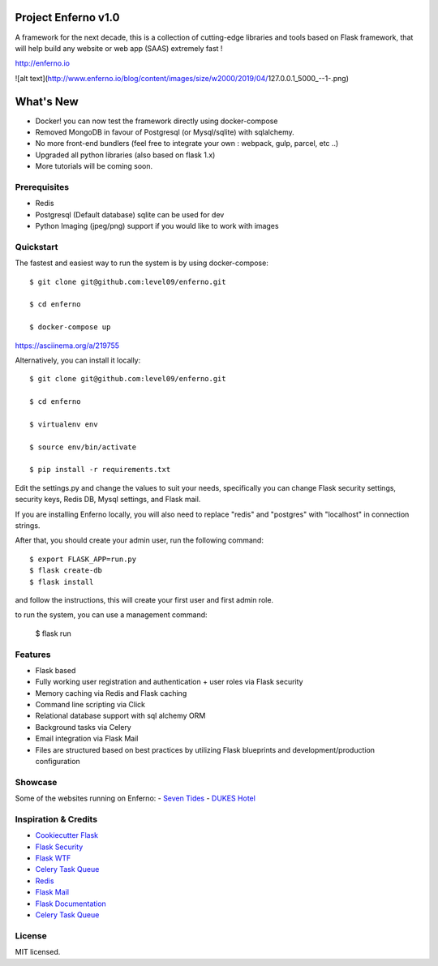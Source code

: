 Project Enferno v1.0
==================

A framework for the next decade, this is a collection of cutting-edge libraries and tools based on Flask framework, that will help build any website or web app (SAAS) extremely fast !

http://enferno.io

![alt text](http://www.enferno.io/blog/content/images/size/w2000/2019/04/127.0.0.1_5000_--1-.png)


What's New
==================
- Docker! you can now test the framework directly using docker-compose 
- Removed MongoDB in favour of Postgresql (or Mysql/sqlite) with sqlalchemy. 
- No more front-end bundlers (feel free to integrate your own : webpack, gulp, parcel, etc ..) 
- Upgraded all python libraries (also based on flask 1.x)
- More tutorials will be coming soon. 

Prerequisites
-------------

* Redis
* Postgresql (Default database) sqlite can be used for dev
* Python Imaging (jpeg/png) support if you would like to work with images


Quickstart
----------

The fastest and easiest way to run the system is by using docker-compose:

::

    $ git clone git@github.com:level09/enferno.git

    $ cd enferno

    $ docker-compose up

https://asciinema.org/a/219755


Alternatively, you can install it locally: 

::

    $ git clone git@github.com:level09/enferno.git
    
    $ cd enferno 
    
    $ virtualenv env
    
    $ source env/bin/activate 
    
    $ pip install -r requirements.txt



Edit the settings.py and change the values to suit your needs, specifically you can change Flask security settings, security keys, Redis DB, Mysql settings, and Flask mail.

If you are installing Enferno locally, you will also need to replace "redis" and "postgres" with "localhost" in connection strings. 

After that, you should create your admin user, run the following command:
::

    $ export FLASK_APP=run.py
    $ flask create-db
    $ flask install 

and follow the instructions, this will create your first user and first admin role.




to run the system, you can use a management command:

    $ flask run


Features
--------
- Flask based
- Fully working user registration and authentication + user roles via Flask security
- Memory caching via Redis and Flask caching
- Command line scripting via Click
- Relational database support with sql alchemy ORM
- Background tasks via Celery
- Email integration via Flask Mail
- Files are structured based on best practices by utilizing Flask blueprints and development/production configuration


Showcase
--------
Some of the websites running on Enferno: 
- `Seven Tides <http://seventides.com>`_ 
- `DUKES Hotel <http://dukeshotel.com>`_ 


Inspiration & Credits
---------------------

- `Cookiecutter Flask <https://github.com/sloria/cookiecutter-flask>`_
- `Flask Security <https://pythonhosted.org/Flask-Security/>`_
- `Flask WTF <https://flask-wtf.readthedocs.org/en/latest/>`_
- `Celery Task Queue <http://www.celeryproject.org/>`_
- `Redis <http://redis.io/>`_
- `Flask Mail <https://pythonhosted.org/flask-mail/>`_
- `Flask Documentation <http://flask.pocoo.org/docs/>`_
- `Celery Task Queue <http://www.celeryproject.org/>`_


License
-------

MIT licensed.

